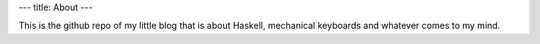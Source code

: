 ---
title: About
---

This is the github repo of my little blog that is about Haskell, mechanical keyboards and whatever comes to my mind.
